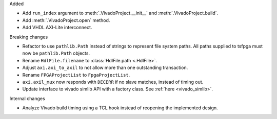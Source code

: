Added

* Add ``run_index`` argument to :meth:`.VivadoProject.__init__` and :meth:`.VivadoProject.build`.
* Add :meth:`.VivadoProject.open` method.
* Add VHDL AXI-Lite interconnect.

Breaking changes

* Refactor to use ``pathlib.Path`` instead of strings to represent file system paths.
  All paths supplied to tsfpga must now be ``pathlib.Path`` objects.
* Rename ``HdlFile.filename`` to :class:`HdlFile.path <.HdlFile>`.
* Adjust ``axi.axi_to_axil`` to not allow more than one outstanding transaction.
* Rename ``FPGAProjectList`` to ``FpgaProjectList``.
* ``axi.axil_mux`` now responds with ``DECERR`` if no slave matches, instead of timing out.
* Update interface to vivado simlib API with a factory class. See :ref:`here <vivado_simlib>`.

Internal changes

* Analyze Vivado build timing using a TCL hook instead of reopening the implemented design.
